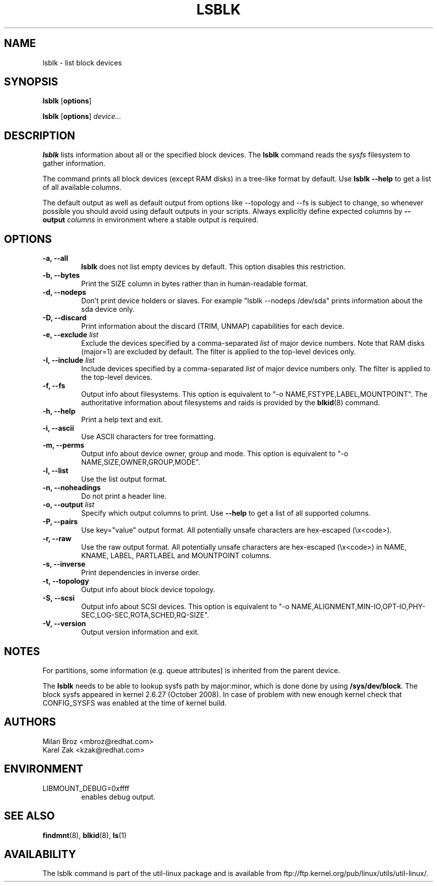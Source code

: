 .\" -*- nroff -*-
.TH LSBLK 8 "April 2010" "util-linux" "System Administration"
.SH NAME
lsblk \- list block devices
.SH SYNOPSIS
.B lsblk
.RB [ options ]
.sp
.B lsblk
.RB [ options ]
.IR device...
.SH DESCRIPTION
.B lsblk
lists information about all or the specified block devices.  The
.B lsblk
command reads the
.I sysfs
filesystem to gather information.
.PP
The command prints all block devices (except RAM disks) in a tree-like format
by default.  Use
.B "lsblk --help"
to get a list of all available columns.
.PP
The default output as well as default output from options like --topology and
--fs is subject to change, so whenever possible you should avoid using default
outputs in your scripts. Always explicitly define expected columns by
.B \-\-output
.IR columns
in environment where a stable output is required.
.SH OPTIONS
.IP "\fB\-a, \-\-all\fP"
.B lsblk
does not list empty devices by default. This option disables this restriction.
.IP "\fB\-b, \-\-bytes\fP"
Print the SIZE column in bytes rather than in human-readable format.
.IP "\fB\-d, \-\-nodeps\fP"
Don't print device holders or slaves.  For example "lsblk --nodeps /dev/sda" prints
information about the sda device only.
.IP "\fB\-D, \-\-discard\fP"
Print information about the discard (TRIM, UNMAP) capabilities for each device.
.IP "\fB\-e, \-\-exclude \fIlist\fP
Exclude the devices specified by a comma-separated \fIlist\fR of major device numbers.
Note that RAM disks (major=1) are excluded by default. The filter is applied to the top-level
devices only.
.IP "\fB\-I, \-\-include \fIlist\fP
Include devices specified by a comma-separated \fIlist\fR of major device numbers only.
The filter is applied to the top-level devices.
.IP "\fB\-f, \-\-fs\fP
Output info about filesystems.  This option is equivalent to "-o NAME,FSTYPE,LABEL,MOUNTPOINT".
The authoritative information about filesystems and raids is provided by the
.BR blkid (8)
command.
.IP "\fB\-h, \-\-help\fP"
Print a help text and exit.
.IP "\fB\-i, \-\-ascii\fP"
Use ASCII characters for tree formatting.
.IP "\fB\-m, \-\-perms\fP
Output info about device owner, group and mode.  This option is equivalent to "-o NAME,SIZE,OWNER,GROUP,MODE".
.IP "\fB\-l, \-\-list\fP"
Use the list output format.
.IP "\fB\-n, \-\-noheadings\fP"
Do not print a header line.
.IP "\fB\-o, \-\-output \fIlist\fP"
Specify which output columns to print.  Use
.B "--help"
to get a list of all supported columns.
.IP "\fB\-P, \-\-pairs\fP"
Use key="value" output format. All potentially unsafe characters are hex-escaped (\\x<code>).
.IP "\fB\-r, \-\-raw\fP"
Use the raw output format. All potentially unsafe characters are hex-escaped
(\\x<code>) in NAME, KNAME, LABEL, PARTLABEL and MOUNTPOINT columns.
.IP "\fB\-s, \-\-inverse\fP"
Print dependencies in inverse order.
.IP "\fB\-t, \-\-topology\fP"
Output info about block device topology.
.IP "\fB\-S, \-\-scsi\fP"
Output info about SCSI devices.
This option is equivalent to "-o NAME,ALIGNMENT,MIN-IO,OPT-IO,PHY-SEC,LOG-SEC,ROTA,SCHED,RQ-SIZE".
.IP "\fB\-V, \-\-version\fP"
Output version information and exit.
.SH NOTES
For partitions, some information (e.g. queue attributes) is inherited from the
parent device.

.PP
The
.B lsblk
needs to be able to lookup sysfs path by major:minor, which is done
done by using
.BR /sys/dev/block .
The block sysfs appeared in kernel 2.6.27 (October 2008).  In case of
problem with new enough kernel check that CONFIG_SYSFS was enabled at
the time of kernel build.
.SH AUTHORS
.nf
Milan Broz <mbroz@redhat.com>
Karel Zak <kzak@redhat.com>
.fi
.SH ENVIRONMENT
.IP LIBMOUNT_DEBUG=0xffff
enables debug output.
.SH SEE ALSO
.BR findmnt (8),
.BR blkid (8),
.BR ls (1)
.SH AVAILABILITY
The lsblk command is part of the util-linux package and is available from
ftp://ftp.kernel.org/pub/linux/utils/util-linux/.

